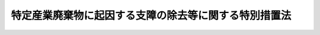 .. _H15HO098:

======================================================
特定産業廃棄物に起因する支障の除去等に関する特別措置法
======================================================

.. raw:: html
    
    
    <b>特定産業廃棄物に起因する支障の除去等に関する特別措置法<br>
    （平成十五年六月十八日法律第九十八号）</b><br><br><div align="right">最終改正：平成二四年八月二二日法律第五八号</div><br><p>
    </p><div class="arttitle"><a name="1000000000000000000000000000000000000000000000000100000000000000000000000000000">（目的）</a>
    </div><div class="item"><b>第一条</b>
    <a name="1000000000000000000000000000000000000000000000000100000000001000000000000000000"></a>
    　この法律は、特定産業廃棄物に起因する支障の除去等を計画的かつ着実に推進するため、環境大臣が策定する基本方針等について定めるとともに、都道府県等が実施する特定支障除去等事業に関する特別の措置を講じ、もって国民の健康の保護及び生活環境の保全を図ることを目的とする。
    </div>
    
    <p>
    </p><div class="arttitle"><a name="1000000000000000000000000000000000000000000000000200000000000000000000000000000">（定義）</a>
    </div><div class="item"><b>第二条</b>
    <a name="1000000000000000000000000000000000000000000000000200000000001000000000000000000"></a>
    　この法律において「特定産業廃棄物」とは、<a href="/cgi-bin/idxrefer.cgi?H_FILE=%8f%ba%8e%6c%8c%dc%96%40%88%ea%8e%4f%8e%b5&amp;REF_NAME=%94%70%8a%fc%95%a8%82%cc%8f%88%97%9d%8b%79%82%d1%90%b4%91%7c%82%c9%8a%d6%82%b7%82%e9%96%40%97%a5&amp;ANCHOR_F=&amp;ANCHOR_T=" target="inyo">廃棄物の処理及び清掃に関する法律</a>
    （昭和四十五年法律第百三十七号。以下「廃棄物処理法」という。）<a href="/cgi-bin/idxrefer.cgi?H_FILE=%8f%ba%8e%6c%8c%dc%96%40%88%ea%8e%4f%8e%b5&amp;REF_NAME=%91%e6%93%f1%8f%f0%91%e6%8e%6c%8d%80&amp;ANCHOR_F=1000000000000000000000000000000000000000000000000200000000004000000000000000000&amp;ANCHOR_T=1000000000000000000000000000000000000000000000000200000000004000000000000000000#1000000000000000000000000000000000000000000000000200000000004000000000000000000" target="inyo">第二条第四項</a>
    に規定する産業廃棄物であって、<a href="/cgi-bin/idxrefer.cgi?H_FILE=%8f%ba%8e%6c%8c%dc%96%40%88%ea%8e%4f%8e%b5&amp;REF_NAME=%94%70%8a%fc%95%a8%82%cc%8f%88%97%9d%8b%79%82%d1%90%b4%91%7c%82%c9%8a%d6%82%b7%82%e9%96%40%97%a5&amp;ANCHOR_F=&amp;ANCHOR_T=" target="inyo">廃棄物の処理及び清掃に関する法律</a>
    の一部を改正する法律（平成九年法律第八十五号）の施行（<a href="/cgi-bin/idxrefer.cgi?H_FILE=%8f%ba%8e%6c%8c%dc%96%40%88%ea%8e%4f%8e%b5&amp;REF_NAME=%93%af%96%40&amp;ANCHOR_F=&amp;ANCHOR_T=" target="inyo">同法</a>
    附則<a href="/cgi-bin/idxrefer.cgi?H_FILE=%8f%ba%8e%6c%8c%dc%96%40%88%ea%8e%4f%8e%b5&amp;REF_NAME=%91%e6%88%ea%8f%f0%91%e6%88%ea%8d%86&amp;ANCHOR_F=5000000000000000000000000000000000000000000000000000000000000000000000000000000&amp;ANCHOR_T=5000000000000000000000000000000000000000000000000000000000000000000000000000000#5000000000000000000000000000000000000000000000000000000000000000000000000000000" target="inyo">第一条第一号</a>
    の規定による施行をいう。）前に<a href="/cgi-bin/idxrefer.cgi?H_FILE=%8f%ba%8e%6c%8c%dc%96%40%88%ea%8e%4f%8e%b5&amp;REF_NAME=%94%70%8a%fc%95%a8%8f%88%97%9d%96%40%91%e6%8f%5c%93%f1%8f%f0%91%e6%88%ea%8d%80&amp;ANCHOR_F=1000000000000000000000000000000000000000000000001200000000001000000000000000000&amp;ANCHOR_T=1000000000000000000000000000000000000000000000001200000000001000000000000000000#1000000000000000000000000000000000000000000000001200000000001000000000000000000" target="inyo">廃棄物処理法第十二条第一項</a>
    に規定する産業廃棄物処理基準又は<a href="/cgi-bin/idxrefer.cgi?H_FILE=%8f%ba%8e%6c%8c%dc%96%40%88%ea%8e%4f%8e%b5&amp;REF_NAME=%94%70%8a%fc%95%a8%8f%88%97%9d%96%40%91%e6%8f%5c%93%f1%8f%f0%82%cc%93%f1%91%e6%88%ea%8d%80&amp;ANCHOR_F=1000000000000000000000000000000000000000000000001200200000001000000000000000000&amp;ANCHOR_T=1000000000000000000000000000000000000000000000001200200000001000000000000000000#1000000000000000000000000000000000000000000000001200200000001000000000000000000" target="inyo">廃棄物処理法第十二条の二第一項</a>
    に規定する特別管理産業廃棄物処理基準に適合しない処分が行われたものをいう。
    </div>
    <div class="item"><b><a name="1000000000000000000000000000000000000000000000000200000000002000000000000000000">２</a>
    </b>
    　この法律において「支障の除去等」とは、特定産業廃棄物に起因する生活環境の保全上の支障の除去又は発生の防止をいう。
    </div>
    <div class="item"><b><a name="1000000000000000000000000000000000000000000000000200000000003000000000000000000">３</a>
    </b>
    　この法律において「支障除去等事業」とは、都道府県又は<a href="/cgi-bin/idxrefer.cgi?H_FILE=%8f%ba%8e%6c%8c%dc%96%40%88%ea%8e%4f%8e%b5&amp;REF_NAME=%94%70%8a%fc%95%a8%8f%88%97%9d%96%40%91%e6%93%f1%8f%5c%8e%6c%8f%f0%82%cc%93%f1%91%e6%88%ea%8d%80&amp;ANCHOR_F=1000000000000000000000000000000000000000000000002400200000001000000000000000000&amp;ANCHOR_T=1000000000000000000000000000000000000000000000002400200000001000000000000000000#1000000000000000000000000000000000000000000000002400200000001000000000000000000" target="inyo">廃棄物処理法第二十四条の二第一項</a>
    の規定によりその長が<a href="/cgi-bin/idxrefer.cgi?H_FILE=%8f%ba%8e%6c%8c%dc%96%40%88%ea%8e%4f%8e%b5&amp;REF_NAME=%94%70%8a%fc%95%a8%8f%88%97%9d%96%40%91%e6%8f%5c%8b%e3%8f%f0%82%cc%94%aa%91%e6%88%ea%8d%80&amp;ANCHOR_F=1000000000000000000000000000000000000000000000001900800000001000000000000000000&amp;ANCHOR_T=1000000000000000000000000000000000000000000000001900800000001000000000000000000#1000000000000000000000000000000000000000000000001900800000001000000000000000000" target="inyo">廃棄物処理法第十九条の八第一項</a>
    に規定する事務を行うこととされた市（以下「政令市」という。）が行う<a href="/cgi-bin/idxrefer.cgi?H_FILE=%8f%ba%8e%6c%8c%dc%96%40%88%ea%8e%4f%8e%b5&amp;REF_NAME=%93%af%8d%80&amp;ANCHOR_F=1000000000000000000000000000000000000000000000001900800000001000000000000000000&amp;ANCHOR_T=1000000000000000000000000000000000000000000000001900800000001000000000000000000#1000000000000000000000000000000000000000000000001900800000001000000000000000000" target="inyo">同項</a>
    の規定による支障の除去等の措置に係る事業をいう。
    </div>
    <div class="item"><b><a name="1000000000000000000000000000000000000000000000000200000000004000000000000000000">４</a>
    </b>
    　この法律において「特定支障除去等事業」とは、支障除去等事業のうち、第四条に規定する実施計画に基づいて行われるものをいう。
    </div>
    
    <p>
    </p><div class="arttitle"><a name="1000000000000000000000000000000000000000000000000300000000000000000000000000000">（基本方針）</a>
    </div><div class="item"><b>第三条</b>
    <a name="1000000000000000000000000000000000000000000000000300000000001000000000000000000"></a>
    　環境大臣は、特定産業廃棄物に起因する支障の除去等を平成三十四年度までの間に計画的かつ着実に推進するための基本的な方針（以下「基本方針」という。）を定めなければならない。
    </div>
    <div class="item"><b><a name="1000000000000000000000000000000000000000000000000300000000002000000000000000000">２</a>
    </b>
    　基本方針には、次に掲げる事項を定めるものとする。
    <div class="number"><b><a name="1000000000000000000000000000000000000000000000000300000000002000000001000000000">一</a>
    </b>
    　特定産業廃棄物に起因する支障の除去等の推進に関する基本的な方向
    </div>
    <div class="number"><b><a name="1000000000000000000000000000000000000000000000000300000000002000000002000000000">二</a>
    </b>
    　特定支障除去等事業その他の特定産業廃棄物に起因する支障の除去等の内容に関する事項
    </div>
    <div class="number"><b><a name="1000000000000000000000000000000000000000000000000300000000002000000003000000000">三</a>
    </b>
    　その他特定産業廃棄物に起因する支障の除去等の推進に際し配慮すべき重要事項
    </div>
    </div>
    <div class="item"><b><a name="1000000000000000000000000000000000000000000000000300000000003000000000000000000">３</a>
    </b>
    　環境大臣は、基本方針を定めようとするときは、あらかじめ、関係行政機関の長に協議しなければならない。
    </div>
    <div class="item"><b><a name="1000000000000000000000000000000000000000000000000300000000004000000000000000000">４</a>
    </b>
    　環境大臣は、基本方針を定めたときは、遅滞なく、これを公表しなければならない。
    </div>
    <div class="item"><b><a name="1000000000000000000000000000000000000000000000000300000000005000000000000000000">５</a>
    </b>
    　前二項の規定は、基本方針の変更について準用する。
    </div>
    
    <p>
    </p><div class="arttitle"><a name="1000000000000000000000000000000000000000000000000400000000000000000000000000000">（実施計画）</a>
    </div><div class="item"><b>第四条</b>
    <a name="1000000000000000000000000000000000000000000000000400000000001000000000000000000"></a>
    　都道府県又は政令市（以下「都道府県等」という。）は、基本方針に即して、当該都道府県等の区域（都道府県にあっては、当該都道府県の区域内にある政令市の区域を除く。以下同じ。）内における特定産業廃棄物に起因する支障の除去等の実施に関する計画（以下「実施計画」という。）を定めることができる。
    </div>
    <div class="item"><b><a name="1000000000000000000000000000000000000000000000000400000000002000000000000000000">２</a>
    </b>
    　実施計画には、次に掲げる事項を定めるものとする。
    <div class="number"><b><a name="1000000000000000000000000000000000000000000000000400000000002000000001000000000">一</a>
    </b>
    　当該都道府県等の区域内において特定産業廃棄物に起因する支障の除去等を講ずる必要があると認められる事案
    </div>
    <div class="number"><b><a name="1000000000000000000000000000000000000000000000000400000000002000000002000000000">二</a>
    </b>
    　前号に掲げる事案に係る特定産業廃棄物の処理の方法その他の支障除去等事業の内容に関する事項
    </div>
    <div class="number"><b><a name="1000000000000000000000000000000000000000000000000400000000002000000003000000000">三</a>
    </b>
    　第一号に掲げる事案について、特定産業廃棄物の処分を行った者等（<a href="/cgi-bin/idxrefer.cgi?H_FILE=%8f%ba%8e%6c%8c%dc%96%40%88%ea%8e%4f%8e%b5&amp;REF_NAME=%94%70%8a%fc%95%a8%8f%88%97%9d%96%40%91%e6%8f%5c%8b%e3%8f%f0%82%cc%8c%dc%91%e6%88%ea%8d%80&amp;ANCHOR_F=1000000000000000000000000000000000000000000000001900500000001000000000000000000&amp;ANCHOR_T=1000000000000000000000000000000000000000000000001900500000001000000000000000000#1000000000000000000000000000000000000000000000001900500000001000000000000000000" target="inyo">廃棄物処理法第十九条の五第一項</a>
    に規定する処分者等及び<a href="/cgi-bin/idxrefer.cgi?H_FILE=%8f%ba%8e%6c%8c%dc%96%40%88%ea%8e%4f%8e%b5&amp;REF_NAME=%94%70%8a%fc%95%a8%8f%88%97%9d%96%40%91%e6%8f%5c%8b%e3%8f%f0%82%cc%98%5a%91%e6%88%ea%8d%80&amp;ANCHOR_F=1000000000000000000000000000000000000000000000001900600000001000000000000000000&amp;ANCHOR_T=1000000000000000000000000000000000000000000000001900600000001000000000000000000#1000000000000000000000000000000000000000000000001900600000001000000000000000000" target="inyo">廃棄物処理法第十九条の六第一項</a>
    に規定する排出事業者等をいう。以下同じ。）に対し都道府県等が講じた措置及び講じようとする措置の内容
    </div>
    <div class="number"><b><a name="1000000000000000000000000000000000000000000000000400000000002000000004000000000">四</a>
    </b>
    　その他特定産業廃棄物に起因する支障の除去等の実施に際し配慮すべき重要事項
    </div>
    </div>
    <div class="item"><b><a name="1000000000000000000000000000000000000000000000000400000000003000000000000000000">３</a>
    </b>
    　都道府県等は、実施計画を定めるに当たっては、特定産業廃棄物の処分を行った者等の責任を明確化するよう配慮しなければならない。
    </div>
    <div class="item"><b><a name="1000000000000000000000000000000000000000000000000400000000004000000000000000000">４</a>
    </b>
    　都道府県等は、実施計画を定めようとするときは、あらかじめ、<a href="/cgi-bin/idxrefer.cgi?H_FILE=%95%bd%8c%dc%96%40%8b%e3%88%ea&amp;REF_NAME=%8a%c2%8b%ab%8a%ee%96%7b%96%40&amp;ANCHOR_F=&amp;ANCHOR_T=" target="inyo">環境基本法</a>
    （平成五年法律第九十一号）<a href="/cgi-bin/idxrefer.cgi?H_FILE=%95%bd%8c%dc%96%40%8b%e3%88%ea&amp;REF_NAME=%91%e6%8e%6c%8f%5c%8e%4f%8f%f0&amp;ANCHOR_F=1000000000000000000000000000000000000000000000004300000000000000000000000000000&amp;ANCHOR_T=1000000000000000000000000000000000000000000000004300000000000000000000000000000#1000000000000000000000000000000000000000000000004300000000000000000000000000000" target="inyo">第四十三条</a>
    又は<a href="/cgi-bin/idxrefer.cgi?H_FILE=%95%bd%8c%dc%96%40%8b%e3%88%ea&amp;REF_NAME=%91%e6%8e%6c%8f%5c%8e%6c%8f%f0&amp;ANCHOR_F=1000000000000000000000000000000000000000000000004400000000000000000000000000000&amp;ANCHOR_T=1000000000000000000000000000000000000000000000004400000000000000000000000000000#1000000000000000000000000000000000000000000000004400000000000000000000000000000" target="inyo">第四十四条</a>
    の規定により置かれる審議会その他の合議制の機関及び関係市町村の意見を聴くとともに、環境大臣に協議し、その同意を得なければならない。
    </div>
    <div class="item"><b><a name="1000000000000000000000000000000000000000000000000400000000005000000000000000000">５</a>
    </b>
    　前項の規定による協議は、平成二十五年三月三十一日までにしなければならない。
    </div>
    <div class="item"><b><a name="1000000000000000000000000000000000000000000000000400000000006000000000000000000">６</a>
    </b>
    　環境大臣は、第四項の同意をしようとするときは、総務大臣に協議しなければならない。
    </div>
    <div class="item"><b><a name="1000000000000000000000000000000000000000000000000400000000007000000000000000000">７</a>
    </b>
    　都道府県等は、実施計画を定めたときは、遅滞なく、これを公表するよう努めなければならない。
    </div>
    <div class="item"><b><a name="1000000000000000000000000000000000000000000000000400000000008000000000000000000">８</a>
    </b>
    　第三項、第四項及び前二項の規定は、実施計画の変更について準用する。
    </div>
    
    <p>
    </p><div class="arttitle"><a name="1000000000000000000000000000000000000000000000000500000000000000000000000000000">（国庫補助等）</a>
    </div><div class="item"><b>第五条</b>
    <a name="1000000000000000000000000000000000000000000000000500000000001000000000000000000"></a>
    　国は、<a href="/cgi-bin/idxrefer.cgi?H_FILE=%8f%ba%8e%6c%8c%dc%96%40%88%ea%8e%4f%8e%b5&amp;REF_NAME=%94%70%8a%fc%95%a8%8f%88%97%9d%96%40%91%e6%8f%5c%8e%4f%8f%f0%82%cc%8f%5c%93%f1&amp;ANCHOR_F=1000000000000000000000000000000000000000000000001301200000000000000000000000000&amp;ANCHOR_T=1000000000000000000000000000000000000000000000001301200000000000000000000000000#1000000000000000000000000000000000000000000000001301200000000000000000000000000" target="inyo">廃棄物処理法第十三条の十二</a>
    に規定する適正処理推進センターが、<a href="/cgi-bin/idxrefer.cgi?H_FILE=%8f%ba%8e%6c%8c%dc%96%40%88%ea%8e%4f%8e%b5&amp;REF_NAME=%94%70%8a%fc%95%a8%8f%88%97%9d%96%40%91%e6%8f%5c%8e%4f%8f%f0%82%cc%8f%5c%8e%4f%91%e6%8c%dc%8d%86&amp;ANCHOR_F=1000000000000000000000000000000000000000000000001301300000001000000005000000000&amp;ANCHOR_T=1000000000000000000000000000000000000000000000001301300000001000000005000000000#1000000000000000000000000000000000000000000000001301300000001000000005000000000" target="inyo">廃棄物処理法第十三条の十三第五号</a>
    に掲げる業務であって特定支障除去等事業に係るものを行う場合においては、予算の範囲内において、政令で定めるところにより、当該業務に係る<a href="/cgi-bin/idxrefer.cgi?H_FILE=%8f%ba%8e%6c%8c%dc%96%40%88%ea%8e%4f%8e%b5&amp;REF_NAME=%94%70%8a%fc%95%a8%8f%88%97%9d%96%40%91%e6%8f%5c%8e%4f%8f%f0%82%cc%8f%5c%8c%dc%91%e6%88%ea%8d%80&amp;ANCHOR_F=1000000000000000000000000000000000000000000000001301500000001000000000000000000&amp;ANCHOR_T=1000000000000000000000000000000000000000000000001301500000001000000000000000000#1000000000000000000000000000000000000000000000001301500000001000000000000000000" target="inyo">廃棄物処理法第十三条の十五第一項</a>
    に規定する基金に充てる資金を補助することができる。
    </div>
    <div class="item"><b><a name="1000000000000000000000000000000000000000000000000500000000002000000000000000000">２</a>
    </b>
    　国は、前項に規定するもののほか、都道府県等が特定支障除去等事業を実施しようとするときは、当該特定支障除去等事業が円滑に実施されるように必要な助言、指導その他の援助の実施に努めるものとする。
    </div>
    
    <p>
    </p><div class="arttitle"><a name="1000000000000000000000000000000000000000000000000600000000000000000000000000000">（起債の特例）</a>
    </div><div class="item"><b>第六条</b>
    <a name="1000000000000000000000000000000000000000000000000600000000001000000000000000000"></a>
    　特定支障除去等事業につき都道府県等が必要とする経費については、<a href="/cgi-bin/idxrefer.cgi?H_FILE=%8f%ba%93%f1%8e%4f%96%40%88%ea%81%5a%8b%e3&amp;REF_NAME=%92%6e%95%fb%8d%e0%90%ad%96%40&amp;ANCHOR_F=&amp;ANCHOR_T=" target="inyo">地方財政法</a>
    （昭和二十三年法律第百九号）<a href="/cgi-bin/idxrefer.cgi?H_FILE=%8f%ba%93%f1%8e%4f%96%40%88%ea%81%5a%8b%e3&amp;REF_NAME=%91%e6%8c%dc%8f%f0&amp;ANCHOR_F=1000000000000000000000000000000000000000000000000500000000000000000000000000000&amp;ANCHOR_T=1000000000000000000000000000000000000000000000000500000000000000000000000000000#1000000000000000000000000000000000000000000000000500000000000000000000000000000" target="inyo">第五条</a>
    各号に規定する経費に該当しないものについても、地方債をもってその財源とすることができる。
    </div>
    
    
    <br><a name="5000000000000000000000000000000000000000000000000000000000000000000000000000000"></a>
    　　　<a name="5000000001000000000000000000000000000000000000000000000000000000000000000000000"><b>附　則</b></a>
    <br><p></p><div class="arttitle">（施行期日）</div>
    <div class="item"><b>１</b>
    　この法律は、公布の日から施行する。
    </div>
    <div class="arttitle">（この法律の失効）</div>
    <div class="item"><b>２</b>
    　この法律は、平成三十五年三月三十一日限り、その効力を失う。
    </div>
    
    <br>　　　<a name="5000000002000000000000000000000000000000000000000000000000000000000000000000000"><b>附　則　（平成一七年五月一八日法律第四二号）　抄</b></a>
    <br><p>
    </p><div class="arttitle">（施行期日）</div>
    <div class="item"><b>第一条</b>
    　この法律は、平成十七年十月一日から施行する。ただし、次の各号に掲げる規定は、当該各号に定める日から施行する。
    <div class="number"><b>二</b>
    　第一条中廃棄物の処理及び清掃に関する法律第六条の二第一項の改正規定（「並びに第二十四条」を「、第二十四条の二第二項並びに附則第二条第二項」に改める部分に限る。）、同法第八条第一項の改正規定、同法第二十四条を削り、同法第二十四条の二を同法第二十四条とし、同条の次に一条を加える改正規定及び同法第二十四条の四の改正規定（「、保健所を設置する市又は特別区」を削る部分に限る。）、第三条の規定並びに次条並びに附則第八条（「、保健所を設置する市又は特別区」を削る部分に限る。）、第十二条及び第十三条の規定　平成十八年四月一日
    </div>
    </div>
    
    <br>　　　<a name="5000000003000000000000000000000000000000000000000000000000000000000000000000000"><b>附　則　（平成二三年八月三〇日法律第一〇五号）　抄</b></a>
    <br><p>
    </p><div class="arttitle">（施行期日）</div>
    <div class="item"><b>第一条</b>
    　この法律は、公布の日から施行する。
    </div>
    
    <br>　　　<a name="5000000004000000000000000000000000000000000000000000000000000000000000000000000"><b>附　則　（平成二四年八月二二日法律第五八号）</b></a>
    <br><p>
    　この法律は、公布の日から施行する。
    
    
    <br><br></p>